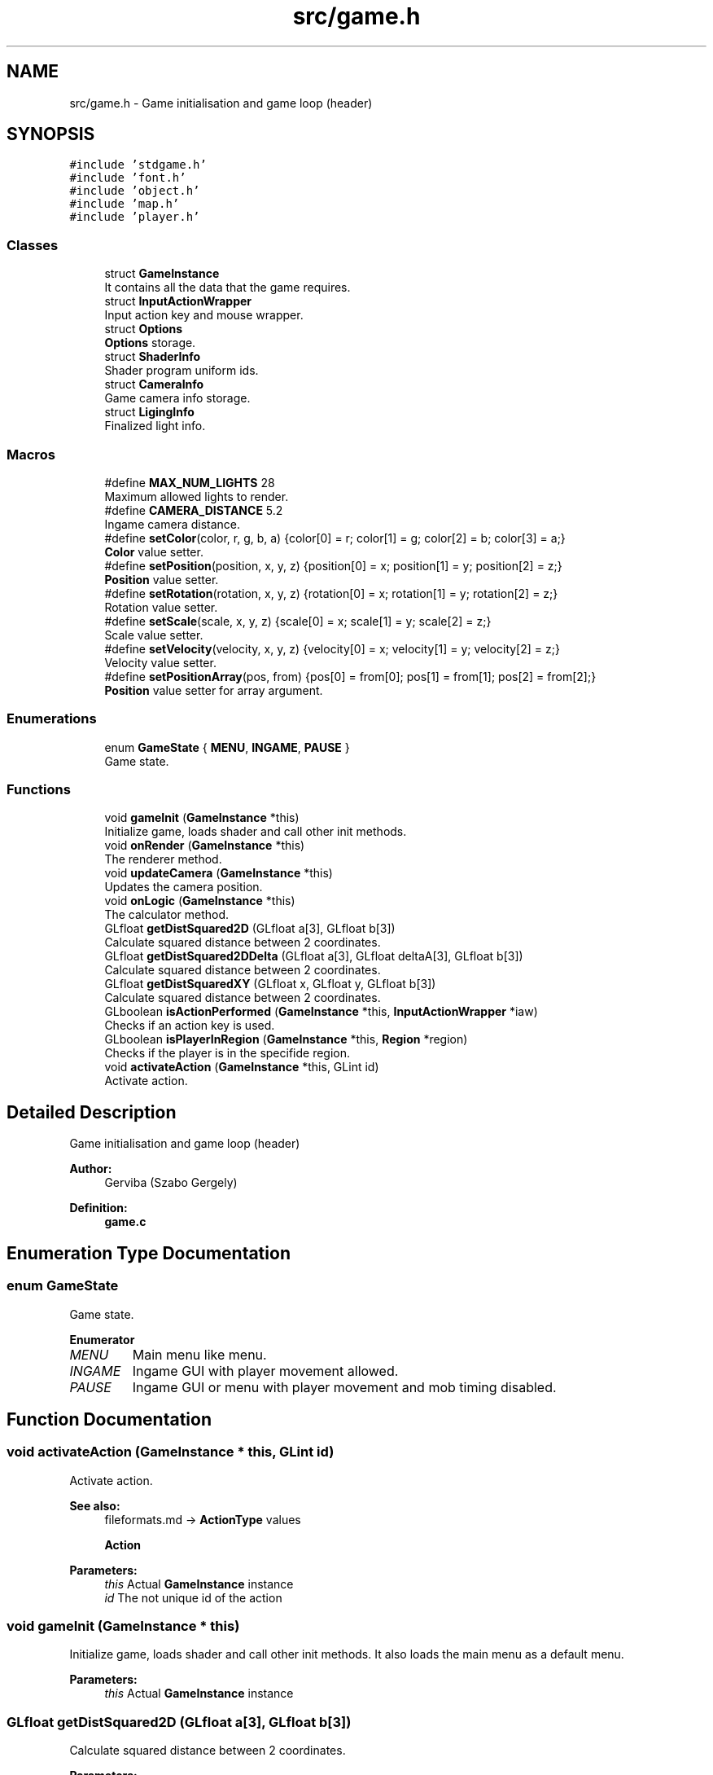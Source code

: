 .TH "src/game.h" 3 "Tue Dec 5 2017" "stdgame" \" -*- nroff -*-
.ad l
.nh
.SH NAME
src/game.h \- Game initialisation and game loop (header)  

.SH SYNOPSIS
.br
.PP
\fC#include 'stdgame\&.h'\fP
.br
\fC#include 'font\&.h'\fP
.br
\fC#include 'object\&.h'\fP
.br
\fC#include 'map\&.h'\fP
.br
\fC#include 'player\&.h'\fP
.br

.SS "Classes"

.in +1c
.ti -1c
.RI "struct \fBGameInstance\fP"
.br
.RI "It contains all the data that the game requires\&. "
.ti -1c
.RI "struct \fBInputActionWrapper\fP"
.br
.RI "Input action key and mouse wrapper\&. "
.ti -1c
.RI "struct \fBOptions\fP"
.br
.RI "\fBOptions\fP storage\&. "
.ti -1c
.RI "struct \fBShaderInfo\fP"
.br
.RI "Shader program uniform ids\&. "
.ti -1c
.RI "struct \fBCameraInfo\fP"
.br
.RI "Game camera info storage\&. "
.ti -1c
.RI "struct \fBLigingInfo\fP"
.br
.RI "Finalized light info\&. "
.in -1c
.SS "Macros"

.in +1c
.ti -1c
.RI "#define \fBMAX_NUM_LIGHTS\fP   28"
.br
.RI "Maximum allowed lights to render\&. "
.ti -1c
.RI "#define \fBCAMERA_DISTANCE\fP   5\&.2"
.br
.RI "Ingame camera distance\&. "
.ti -1c
.RI "#define \fBsetColor\fP(color,  r,  g,  b,  a)   {color[0] = r; color[1] = g; color[2] = b; color[3] = a;}"
.br
.RI "\fBColor\fP value setter\&. "
.ti -1c
.RI "#define \fBsetPosition\fP(position,  x,  y,  z)   {position[0] = x; position[1] = y; position[2] = z;}"
.br
.RI "\fBPosition\fP value setter\&. "
.ti -1c
.RI "#define \fBsetRotation\fP(rotation,  x,  y,  z)   {rotation[0] = x; rotation[1] = y; rotation[2] = z;}"
.br
.RI "Rotation value setter\&. "
.ti -1c
.RI "#define \fBsetScale\fP(scale,  x,  y,  z)   {scale[0] = x; scale[1] = y; scale[2] = z;}"
.br
.RI "Scale value setter\&. "
.ti -1c
.RI "#define \fBsetVelocity\fP(velocity,  x,  y,  z)   {velocity[0] = x; velocity[1] = y; velocity[2] = z;}"
.br
.RI "Velocity value setter\&. "
.ti -1c
.RI "#define \fBsetPositionArray\fP(pos,  from)   {pos[0] = from[0]; pos[1] = from[1]; pos[2] = from[2];}"
.br
.RI "\fBPosition\fP value setter for array argument\&. "
.in -1c
.SS "Enumerations"

.in +1c
.ti -1c
.RI "enum \fBGameState\fP { \fBMENU\fP, \fBINGAME\fP, \fBPAUSE\fP }"
.br
.RI "Game state\&. "
.in -1c
.SS "Functions"

.in +1c
.ti -1c
.RI "void \fBgameInit\fP (\fBGameInstance\fP *this)"
.br
.RI "Initialize game, loads shader and call other init methods\&. "
.ti -1c
.RI "void \fBonRender\fP (\fBGameInstance\fP *this)"
.br
.RI "The renderer method\&. "
.ti -1c
.RI "void \fBupdateCamera\fP (\fBGameInstance\fP *this)"
.br
.RI "Updates the camera position\&. "
.ti -1c
.RI "void \fBonLogic\fP (\fBGameInstance\fP *this)"
.br
.RI "The calculator method\&. "
.ti -1c
.RI "GLfloat \fBgetDistSquared2D\fP (GLfloat a[3], GLfloat b[3])"
.br
.RI "Calculate squared distance between 2 coordinates\&. "
.ti -1c
.RI "GLfloat \fBgetDistSquared2DDelta\fP (GLfloat a[3], GLfloat deltaA[3], GLfloat b[3])"
.br
.RI "Calculate squared distance between 2 coordinates\&. "
.ti -1c
.RI "GLfloat \fBgetDistSquaredXY\fP (GLfloat x, GLfloat y, GLfloat b[3])"
.br
.RI "Calculate squared distance between 2 coordinates\&. "
.ti -1c
.RI "GLboolean \fBisActionPerformed\fP (\fBGameInstance\fP *this, \fBInputActionWrapper\fP *iaw)"
.br
.RI "Checks if an action key is used\&. "
.ti -1c
.RI "GLboolean \fBisPlayerInRegion\fP (\fBGameInstance\fP *this, \fBRegion\fP *region)"
.br
.RI "Checks if the player is in the specifide region\&. "
.ti -1c
.RI "void \fBactivateAction\fP (\fBGameInstance\fP *this, GLint id)"
.br
.RI "Activate action\&. "
.in -1c
.SH "Detailed Description"
.PP 
Game initialisation and game loop (header) 


.PP
\fBAuthor:\fP
.RS 4
Gerviba (Szabo Gergely) 
.RE
.PP
\fBDefinition:\fP
.RS 4
\fBgame\&.c\fP 
.RE
.PP

.SH "Enumeration Type Documentation"
.PP 
.SS "enum \fBGameState\fP"

.PP
Game state\&. 
.PP
\fBEnumerator\fP
.in +1c
.TP
\fB\fIMENU \fP\fP
Main menu like menu\&. 
.TP
\fB\fIINGAME \fP\fP
Ingame GUI with player movement allowed\&. 
.TP
\fB\fIPAUSE \fP\fP
Ingame GUI or menu with player movement and mob timing disabled\&. 
.SH "Function Documentation"
.PP 
.SS "void activateAction (\fBGameInstance\fP * this, GLint id)"

.PP
Activate action\&. 
.PP
\fBSee also:\fP
.RS 4
fileformats\&.md -> \fBActionType\fP values 
.PP
\fBAction\fP
.RE
.PP
\fBParameters:\fP
.RS 4
\fIthis\fP Actual \fBGameInstance\fP instance 
.br
\fIid\fP The not unique id of the action 
.RE
.PP

.SS "void gameInit (\fBGameInstance\fP * this)"

.PP
Initialize game, loads shader and call other init methods\&. It also loads the main menu as a default menu\&.
.PP
\fBParameters:\fP
.RS 4
\fIthis\fP Actual \fBGameInstance\fP instance 
.RE
.PP

.SS "GLfloat getDistSquared2D (GLfloat a[3], GLfloat b[3])"

.PP
Calculate squared distance between 2 coordinates\&. 
.PP
\fBParameters:\fP
.RS 4
\fIa\fP First 3D position 
.br
\fIb\fP Second 3D position 
.RE
.PP

.SS "GLfloat getDistSquared2DDelta (GLfloat a[3], GLfloat deltaA[3], GLfloat b[3])"

.PP
Calculate squared distance between 2 coordinates\&. The deltaA will be added to the a coordinate safely\&. There will be no side effects\&.
.PP
\fBParameters:\fP
.RS 4
\fIa\fP First 3D position 
.br
\fIdeltaA\fP First 3D position delta 
.br
\fIb\fP Second 3D position 
.RE
.PP

.SS "GLfloat getDistSquaredXY (GLfloat x, GLfloat y, GLfloat b[3])"

.PP
Calculate squared distance between 2 coordinates\&. 
.PP
\fBParameters:\fP
.RS 4
\fIx\fP X coordinate 
.br
\fIy\fP Y coordinate 
.br
\fIb\fP The other position (3D) 
.RE
.PP

.SS "GLboolean isActionPerformed (\fBGameInstance\fP * this, \fBInputActionWrapper\fP * iaw)"

.PP
Checks if an action key is used\&. 
.PP
\fBParameters:\fP
.RS 4
\fIthis\fP Actual \fBGameInstance\fP instance 
.br
\fIiaw\fP \fBAction\fP key type 
.RE
.PP
\fBReturns:\fP
.RS 4
true if the selected key is currently pressed 
.RE
.PP

.SS "GLboolean isPlayerInRegion (\fBGameInstance\fP * this, \fBRegion\fP * region)"

.PP
Checks if the player is in the specifide region\&. 
.PP
\fBParameters:\fP
.RS 4
\fIthis\fP Actual \fBGameInstance\fP instance 
.br
\fIregion\fP The specified region 
.RE
.PP
\fBReturns:\fP
.RS 4
true if the player is in this region 
.RE
.PP

.SS "void onLogic (\fBGameInstance\fP * this)"

.PP
The calculator method\&. It calls all the required logic functions
.PP
\fBParameters:\fP
.RS 4
\fIthis\fP Actual \fBGameInstance\fP instance 
.RE
.PP

.SS "void onRender (\fBGameInstance\fP * this)"

.PP
The renderer method\&. This method will call all the renderer methods needed\&.
.PP
\fBParameters:\fP
.RS 4
\fIthis\fP Actual \fBGameInstance\fP instance 
.RE
.PP

.SS "void updateCamera (\fBGameInstance\fP * this)"

.PP
Updates the camera position\&. 
.PP
\fBParameters:\fP
.RS 4
\fIthis\fP Actual \fBGameInstance\fP instance 
.RE
.PP

.SH "Author"
.PP 
Generated automatically by Doxygen for stdgame from the source code\&.
